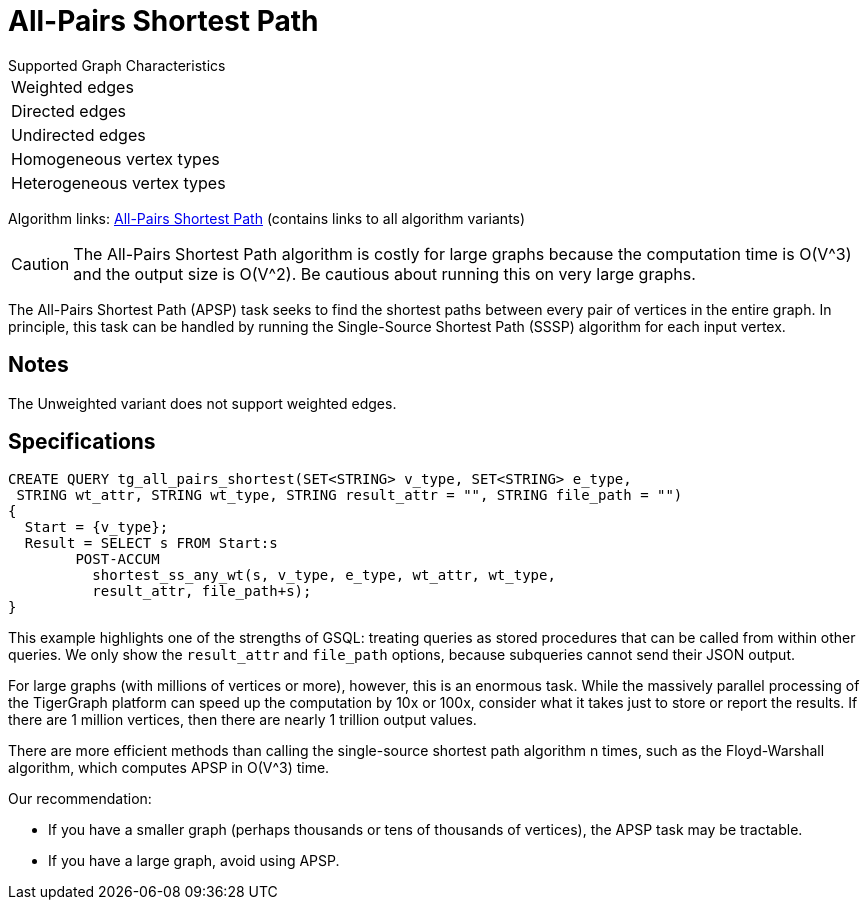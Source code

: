 = All-Pairs Shortest Path

.Supported Graph Characteristics
****
[cols='1']
|===
^|Weighted edges
^|Directed edges
^|Undirected edges
^|Homogeneous vertex types
^|Heterogeneous vertex types
|===

Algorithm links: link:https://github.com/tigergraph/gsql-graph-algorithms/tree/master/algorithms/Path/shortest_path[All-Pairs Shortest Path] (contains links to all algorithm variants)
****

[CAUTION]
====
The All-Pairs Shortest Path algorithm is costly for large graphs because the computation time is O(V{caret}3) and the output size is O(V{caret}2). Be cautious about running this on very large graphs.
====

The All-Pairs Shortest Path (APSP) task seeks to find the shortest paths between every pair of vertices in the entire graph. In principle, this task can be handled by running the Single-Source Shortest Path (SSSP) algorithm for each input vertex.

== Notes

The Unweighted variant does not support weighted edges.

== Specifications

[source,gsql]
----
CREATE QUERY tg_all_pairs_shortest(SET<STRING> v_type, SET<STRING> e_type,
 STRING wt_attr, STRING wt_type, STRING result_attr = "", STRING file_path = "")
{
  Start = {v_type};
  Result = SELECT s FROM Start:s
        POST-ACCUM
          shortest_ss_any_wt(s, v_type, e_type, wt_attr, wt_type,
          result_attr, file_path+s);
}
----

This example highlights one of the strengths of GSQL: treating queries as stored procedures that can be called from within other queries. We only show the `result_attr` and `file_path` options, because subqueries cannot send their JSON output.

For large graphs (with millions of vertices or more), however, this is an enormous task. While the massively parallel processing of the TigerGraph platform can speed up the computation by 10x or 100x, consider what it takes just to store or report the results. If there are 1 million vertices, then there are nearly 1 trillion output values.

There are more efficient methods than calling the single-source shortest path algorithm n times, such as the Floyd-Warshall algorithm, which computes APSP in O(V{caret}3) time.

Our recommendation:

* If you have a smaller graph (perhaps thousands or tens of thousands of vertices), the APSP task may be tractable.
* If you have a large graph, avoid using APSP.
